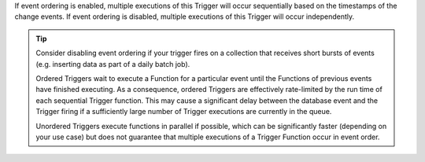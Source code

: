 If event ordering is enabled, multiple executions of this Trigger will occur
sequentially based on the timestamps of the change events. If event ordering is
disabled, multiple executions of this Trigger will occur independently.

.. tip::
   
   Consider disabling event ordering if your trigger fires on a collection that
   receives short bursts of events (e.g. inserting data as part of a daily batch
   job).
   
   Ordered Triggers wait to execute a Function for a particular event until the
   Functions of previous events have finished executing. As a consequence,
   ordered Triggers are effectively rate-limited by the run time of each
   sequential Trigger function. This may cause a significant delay between the
   database event and the Trigger firing if a sufficiently large number of
   Trigger executions are currently in the queue.
   
   Unordered Triggers execute functions in parallel if possible, which can be
   significantly faster (depending on your use case) but does not guarantee that
   multiple executions of a Trigger Function occur in event order.
